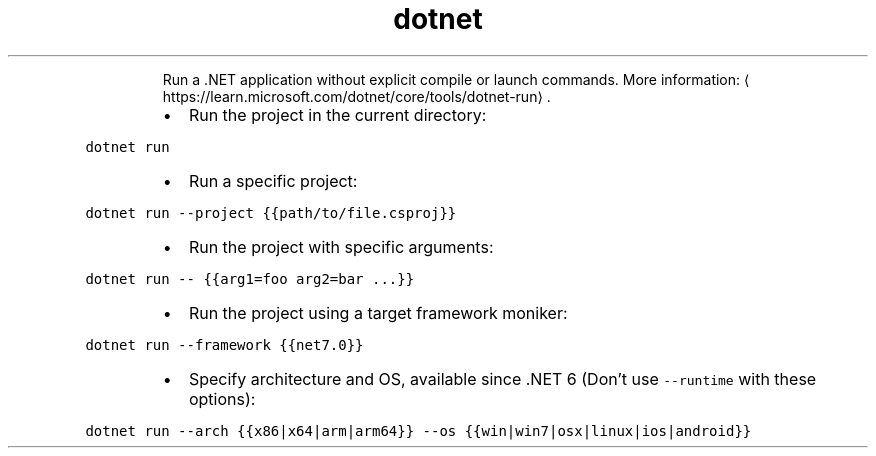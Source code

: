 .TH dotnet run
.PP
.RS
Run a .NET application without explicit compile or launch commands.
More information: \[la]https://learn.microsoft.com/dotnet/core/tools/dotnet-run\[ra]\&.
.RE
.RS
.IP \(bu 2
Run the project in the current directory:
.RE
.PP
\fB\fCdotnet run\fR
.RS
.IP \(bu 2
Run a specific project:
.RE
.PP
\fB\fCdotnet run \-\-project {{path/to/file.csproj}}\fR
.RS
.IP \(bu 2
Run the project with specific arguments:
.RE
.PP
\fB\fCdotnet run \-\- {{arg1=foo arg2=bar ...}}\fR
.RS
.IP \(bu 2
Run the project using a target framework moniker:
.RE
.PP
\fB\fCdotnet run \-\-framework {{net7.0}}\fR
.RS
.IP \(bu 2
Specify architecture and OS, available since .NET 6 (Don't use \fB\fC\-\-runtime\fR with these options):
.RE
.PP
\fB\fCdotnet run \-\-arch {{x86|x64|arm|arm64}} \-\-os {{win|win7|osx|linux|ios|android}}\fR
